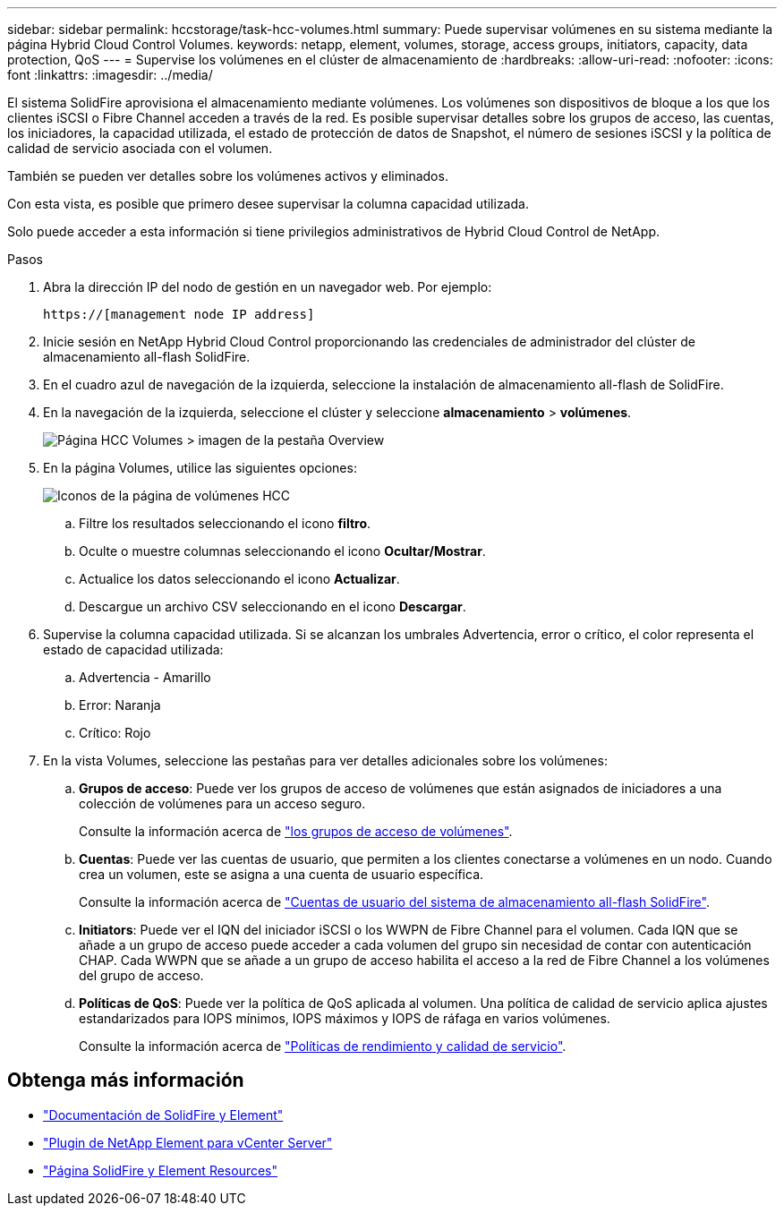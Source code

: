 ---
sidebar: sidebar 
permalink: hccstorage/task-hcc-volumes.html 
summary: Puede supervisar volúmenes en su sistema mediante la página Hybrid Cloud Control Volumes. 
keywords: netapp, element, volumes, storage, access groups, initiators, capacity, data protection, QoS 
---
= Supervise los volúmenes en el clúster de almacenamiento de
:hardbreaks:
:allow-uri-read: 
:nofooter: 
:icons: font
:linkattrs: 
:imagesdir: ../media/


[role="lead"]
El sistema SolidFire aprovisiona el almacenamiento mediante volúmenes. Los volúmenes son dispositivos de bloque a los que los clientes iSCSI o Fibre Channel acceden a través de la red. Es posible supervisar detalles sobre los grupos de acceso, las cuentas, los iniciadores, la capacidad utilizada, el estado de protección de datos de Snapshot, el número de sesiones iSCSI y la política de calidad de servicio asociada con el volumen.

También se pueden ver detalles sobre los volúmenes activos y eliminados.

Con esta vista, es posible que primero desee supervisar la columna capacidad utilizada.

Solo puede acceder a esta información si tiene privilegios administrativos de Hybrid Cloud Control de NetApp.

.Pasos
. Abra la dirección IP del nodo de gestión en un navegador web. Por ejemplo:
+
[listing]
----
https://[management node IP address]
----
. Inicie sesión en NetApp Hybrid Cloud Control proporcionando las credenciales de administrador del clúster de almacenamiento all-flash SolidFire.
. En el cuadro azul de navegación de la izquierda, seleccione la instalación de almacenamiento all-flash de SolidFire.
. En la navegación de la izquierda, seleccione el clúster y seleccione *almacenamiento* > *volúmenes*.
+
image::hcc_volumes_overview_active.png[Página HCC Volumes > imagen de la pestaña Overview]

. En la página Volumes, utilice las siguientes opciones:
+
image::hcc_volumes_icons.png[Iconos de la página de volúmenes HCC]

+
.. Filtre los resultados seleccionando el icono *filtro*.
.. Oculte o muestre columnas seleccionando el icono *Ocultar/Mostrar*.
.. Actualice los datos seleccionando el icono *Actualizar*.
.. Descargue un archivo CSV seleccionando en el icono *Descargar*.


. Supervise la columna capacidad utilizada. Si se alcanzan los umbrales Advertencia, error o crítico, el color representa el estado de capacidad utilizada:
+
.. Advertencia - Amarillo
.. Error: Naranja
.. Crítico: Rojo


. En la vista Volumes, seleccione las pestañas para ver detalles adicionales sobre los volúmenes:
+
.. *Grupos de acceso*: Puede ver los grupos de acceso de volúmenes que están asignados de iniciadores a una colección de volúmenes para un acceso seguro.
+
Consulte la información acerca de link:../concepts/concept_solidfire_concepts_volume_access_groups.html["los grupos de acceso de volúmenes"].

.. *Cuentas*: Puede ver las cuentas de usuario, que permiten a los clientes conectarse a volúmenes en un nodo. Cuando crea un volumen, este se asigna a una cuenta de usuario específica.
+
Consulte la información acerca de link:../concepts/concept_solidfire_concepts_accounts_and_permissions.html#user-accounts["Cuentas de usuario del sistema de almacenamiento all-flash SolidFire"].

.. *Initiators*: Puede ver el IQN del iniciador iSCSI o los WWPN de Fibre Channel para el volumen. Cada IQN que se añade a un grupo de acceso puede acceder a cada volumen del grupo sin necesidad de contar con autenticación CHAP. Cada WWPN que se añade a un grupo de acceso habilita el acceso a la red de Fibre Channel a los volúmenes del grupo de acceso.
.. *Políticas de QoS*: Puede ver la política de QoS aplicada al volumen. Una política de calidad de servicio aplica ajustes estandarizados para IOPS mínimos, IOPS máximos y IOPS de ráfaga en varios volúmenes.
+
Consulte la información acerca de link:../concepts/concept_data_manage_volumes_solidfire_quality_of_service.html#qos-performance.html["Políticas de rendimiento y calidad de servicio"].





[discrete]
== Obtenga más información

* https://docs.netapp.com/us-en/element-software/index.html["Documentación de SolidFire y Element"^]
* https://docs.netapp.com/us-en/vcp/index.html["Plugin de NetApp Element para vCenter Server"^]
* https://www.netapp.com/data-storage/solidfire/documentation["Página SolidFire y Element Resources"^]

